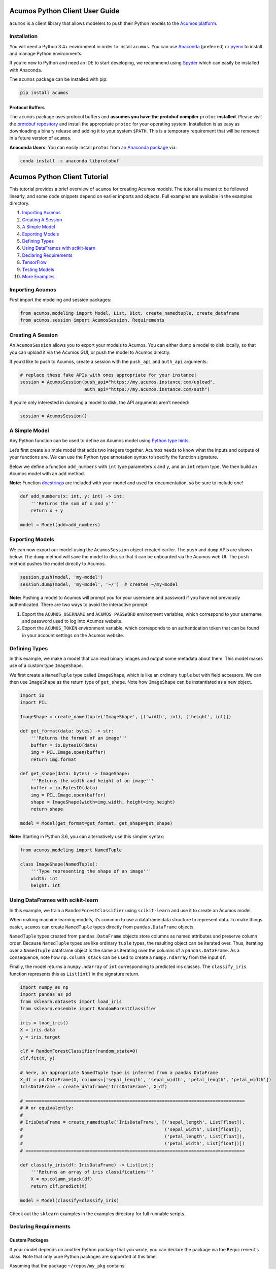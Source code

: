 .. ===============LICENSE_START=======================================================
.. Acumos CC-BY-4.0
.. ===================================================================================
.. Copyright (C) 2017-2018 AT&T Intellectual Property & Tech Mahindra. All rights reserved.
.. ===================================================================================
.. This Acumos documentation file is distributed by AT&T and Tech Mahindra
.. under the Creative Commons Attribution 4.0 International License (the "License");
.. you may not use this file except in compliance with the License.
.. You may obtain a copy of the License at
..
..      http://creativecommons.org/licenses/by/4.0
..
.. This file is distributed on an "AS IS" BASIS,
.. WITHOUT WARRANTIES OR CONDITIONS OF ANY KIND, either express or implied.
.. See the License for the specific language governing permissions and
.. limitations under the License.
.. ===============LICENSE_END=========================================================

===============================
Acumos Python Client User Guide
===============================


|Build Status|

``acumos`` is a client library that allows modelers to push their Python models
to the `Acumos platform <https://www.acumos.org/>`__.

Installation
============

You will need a Python 3.4+ environment in order to install ``acumos``.
You can use `Anaconda <https://www.anaconda.com/download/>`__
(preferred) or `pyenv <https://github.com/pyenv/pyenv>`__ to install and
manage Python environments.

If you’re new to Python and need an IDE to start developing, we
recommend using `Spyder <https://github.com/spyder-ide/spyder>`__ which
can easily be installed with Anaconda.

The ``acumos`` package can be installed with pip:

.. code:: bash

    pip install acumos


Protocol Buffers
----------------

The ``acumos`` package uses protocol buffers and **assumes you have
the protobuf compiler** ``protoc`` **installed**. Please visit the `protobuf
repository <https://github.com/google/protobuf/releases/tag/v3.4.0>`__
and install the appropriate ``protoc`` for your operating system.
Installation is as easy as downloading a binary release and adding it to
your system ``$PATH``. This is a temporary requirement that will be
removed in a future version of ``acumos``.

**Anaconda Users**: You can easily install ``protoc`` from `an Anaconda
package <https://anaconda.org/anaconda/libprotobuf>`__ via:

.. code:: bash

    conda install -c anaconda libprotobuf


.. |Build Status| image:: https://jenkins.acumos.org/buildStatus/icon?job=acumos-python-client-tox-verify-master
   :target: https://jenkins.acumos.org/job/acumos-python-client-tox-verify-master/

.. ===============LICENSE_START=======================================================
.. Acumos CC-BY-4.0
.. ===================================================================================
.. Copyright (C) 2017-2018 AT&T Intellectual Property & Tech Mahindra. All rights reserved.
.. ===================================================================================
.. This Acumos documentation file is distributed by AT&T and Tech Mahindra
.. under the Creative Commons Attribution 4.0 International License (the "License");
.. you may not use this file except in compliance with the License.
.. You may obtain a copy of the License at
..
..      http://creativecommons.org/licenses/by/4.0
..
.. This file is distributed on an "AS IS" BASIS,
.. WITHOUT WARRANTIES OR CONDITIONS OF ANY KIND, either express or implied.
.. See the License for the specific language governing permissions and
.. limitations under the License.
.. ===============LICENSE_END=========================================================

=============================
Acumos Python Client Tutorial
=============================

This tutorial provides a brief overview of ``acumos`` for creating
Acumos models. The tutorial is meant to be followed linearly, and some
code snippets depend on earlier imports and objects. Full examples are
available in the examples directory.

1.  `Importing Acumos`_
2.  `Creating A Session`_
3.  `A Simple Model`_
4.  `Exporting Models`_
5.  `Defining Types`_
6.  `Using DataFrames with scikit-learn`_
7.  `Declaring Requirements`_
8.  `TensorFlow`_
9.  `Testing Models`_
10. `More Examples`_

Importing Acumos
================

First import the modeling and session packages:

.. code:: python

    from acumos.modeling import Model, List, Dict, create_namedtuple, create_dataframe
    from acumos.session import AcumosSession, Requirements

Creating A Session
==================

An ``AcumosSession`` allows you to export your models to Acumos. You can
either dump a model to disk locally, so that you can upload it via the
Acumos GUI, or push the model to Acumos directly.

If you’d like to push to Acumos, create a session with the ``push_api``
and ``auth_api`` arguments:

.. code:: python

    # replace these fake APIs with ones appropriate for your instance!
    session = AcumosSession(push_api="https://my.acumos.instance.com/upload",
                            auth_api="https://my.acumos.instance.com/auth")

If you’re only interested in dumping a model to disk, the API arguments
aren’t needed:

.. code:: python

    session = AcumosSession()

A Simple Model
==============

Any Python function can be used to define an Acumos model using `Python
type hints <https://docs.python.org/3/library/typing.html>`__.

Let’s first create a simple model that adds two integers together.
Acumos needs to know what the inputs and outputs of your functions are.
We can use the Python type annotation syntax to specify the function
signature.

Below we define a function ``add_numbers`` with ``int`` type parameters
``x`` and ``y``, and an ``int`` return type. We then build an Acumos
model with an ``add`` method.

**Note:** Function
`docstrings <https://www.python.org/dev/peps/pep-0257/>`__ are included
with your model and used for documentation, so be sure to include one!

.. code:: python

    def add_numbers(x: int, y: int) -> int:
        '''Returns the sum of x and y'''
        return x + y

    model = Model(add=add_numbers)

Exporting Models
================

We can now export our model using the ``AcumosSession`` object created
earlier. The ``push`` and ``dump`` APIs are shown below. The ``dump`` method will
save the model to disk so that it can be onboarded via the Acumos web UI. The
``push`` method pushes the model directly to Acumos.

.. code:: python

    session.push(model, 'my-model')
    session.dump(model, 'my-model', '~/')  # creates ~/my-model

**Note:** Pushing a model to Acumos will prompt you for your username
and password if you have not previously authenticated. There are two ways to
avoid the interactive prompt:

#. Export the ``ACUMOS_USERNAME`` and ``ACUMOS_PASSWORD`` environment variables,
   which correspond to your username and password used to log into Acumos website.
#. Export the ``ACUMOS_TOKEN`` environment variable, which corresponds to an
   authentication token that can be found in your account settings on the Acumos
   website.

Defining Types
==============

In this example, we make a model that can read binary images and output
some metadata about them. This model makes use of a custom type
``ImageShape``.

We first create a ``NamedTuple`` type called ``ImageShape``, which is
like an ordinary ``tuple`` but with field accessors. We can then use
``ImageShape`` as the return type of ``get_shape``. Note how
``ImageShape`` can be instantiated as a new object.

.. code:: python

    import io
    import PIL

    ImageShape = create_namedtuple('ImageShape', [('width', int), ('height', int)])

    def get_format(data: bytes) -> str:
        '''Returns the format of an image'''
        buffer = io.BytesIO(data)
        img = PIL.Image.open(buffer)
        return img.format

    def get_shape(data: bytes) -> ImageShape:
        '''Returns the width and height of an image'''
        buffer = io.BytesIO(data)
        img = PIL.Image.open(buffer)
        shape = ImageShape(width=img.width, height=img.height)
        return shape

    model = Model(get_format=get_format, get_shape=get_shape)

**Note:** Starting in Python 3.6, you can alternatively use this simpler
syntax:

.. code:: python

    from acumos.modeling import NamedTuple

    class ImageShape(NamedTuple):
        '''Type representing the shape of an image'''
        width: int
        height: int

Using DataFrames with scikit-learn
==================================

In this example, we train a ``RandomForestClassifier`` using
``scikit-learn`` and use it to create an Acumos model.

When making machine learning models, it’s common to use a dataframe data
structure to represent data. To make things easier, ``acumos`` can
create ``NamedTuple`` types directly from ``pandas.DataFrame`` objects.

``NamedTuple`` types created from ``pandas.DataFrame`` objects store
columns as named attributes and preserve column order. Because
``NamedTuple`` types are like ordinary ``tuple`` types, the resulting
object can be iterated over. Thus, iterating over a ``NamedTuple``
dataframe object is the same as iterating over the columns of a
``pandas.DataFrame``. As a consequence, note how ``np.column_stack`` can
be used to create a ``numpy.ndarray`` from the input ``df``.

Finally, the model returns a ``numpy.ndarray`` of ``int`` corresponding
to predicted iris classes. The ``classify_iris`` function represents
this as ``List[int]`` in the signature return.

.. code:: python

    import numpy as np
    import pandas as pd
    from sklearn.datasets import load_iris
    from sklearn.ensemble import RandomForestClassifier

    iris = load_iris()
    X = iris.data
    y = iris.target

    clf = RandomForestClassifier(random_state=0)
    clf.fit(X, y)

    # here, an appropriate NamedTuple type is inferred from a pandas DataFrame
    X_df = pd.DataFrame(X, columns=['sepal_length', 'sepal_width', 'petal_length', 'petal_width'])
    IrisDataFrame = create_dataframe('IrisDataFrame', X_df)

    # ==================================================================================
    # # or equivalently:
    #
    # IrisDataFrame = create_namedtuple('IrisDataFrame', [('sepal_length', List[float]),
    #                                                     ('sepal_width', List[float]),
    #                                                     ('petal_length', List[float]),
    #                                                     ('petal_width', List[float])])
    # ==================================================================================

    def classify_iris(df: IrisDataFrame) -> List[int]:
        '''Returns an array of iris classifications'''
        X = np.column_stack(df)
        return clf.predict(X)

    model = Model(classify=classify_iris)

Check out the ``sklearn`` examples in the examples directory for full
runnable scripts.

Declaring Requirements
======================

Custom Packages
---------------

If your model depends on another Python package that you wrote, you can
declare the package via the ``Requirements`` class. Note that only pure
Python packages are supported at this time.

Assuming that the package ``~/repos/my_pkg`` contains:

::

    my_pkg/
    ├── __init__.py
    ├── bar.py
    └── foo.py

then you can bundle ``my_pkg`` with your model like so:

.. code:: python

    from my_pkg.bar import do_thing

    def transform(x: int) -> int:
        '''Does the thing'''
        return do_thing(x)

    model = Model(transform=transform)

    reqs = Requirements(packages=['~/repos/my_pkg'])

    # using the AcumosSession created earlier:
    session.push(model, 'my-model', reqs)
    session.dump(model, 'my-model', '~/', reqs)  # creates ~/my-model

Requirement Mapping
-------------------

Python packaging and `PyPI <https://pypi.python.org/pypi>`__ aren’t
perfect, and sometimes the name of the Python package you import in your
code is different than the package name used to install it. One example
of this is the ``PIL`` package, which is commonly installed using `a fork
called pillow <https://pillow.readthedocs.io>`_ (i.e.
``pip install pillow`` will provide the ``PIL`` package).

To address this inconsistency, the ``acumos.modeling.Requirements``
class allows you to map Python package names to PyPI package names. When
your model is analyzed for dependencies by ``acumos``, this mapping is
used to ensure the correct PyPI packages will be used.

In the example below, the ``req_map`` parameter is used to declare a
requirements mapping from the ``PIL`` Python package to the ``pillow``
PyPI package:

.. code:: python

    reqs = Requirements(req_map={'PIL': 'pillow'})

TensorFlow
==========

Check out the TensorFlow example in the ``examples/`` directory of the Acumos Python
client repository.

Testing Models
==============

The ``acumos.modeling.Model`` class wraps your custom functions and
produces corresponding input and output types. This section shows how to
access those types for the purpose of testing. For simplicity, we’ll
create a model using the ``add_numbers`` function again:

.. code:: python

    def add_numbers(x: int, y: int) -> int:
        '''Returns the sum of x and y'''
        return x + y

    model = Model(add=add_numbers)

The ``model`` object now has an ``add`` attribute, which acts as a
wrapper around ``add_numbers``. The ``add_numbers`` function can be
invoked like so:

.. code:: python

    result = model.add.inner(1, 2)
    print(result)  # 3

The ``model.add`` object also has a corresponding *wrapped* function
that is generated by ``acumos.modeling.Model``. The wrapped function is
the primary way your model will be used within Acumos.

We can access the ``input_type`` and ``output_type`` attributes to test
that the function works as expected:

.. code:: python

    AddIn = model.add.input_type
    AddOut = model.add.output_type

    add_in = AddIn(1, 2)
    print(add_in)  # AddIn(x=1, y=2)

    add_out = AddOut(3)
    print(add_out)  # AddOut(value=3)

    model.add.wrapped(add_in) == add_out  # True

More Examples
=============

Below are some additional function examples. Note how ``numpy`` types
can even be used in type hints, as shown in the ``numpy_sum`` function.

.. code:: python

    from collections import Counter
    import numpy as np

    def list_sum(x: List[int]) -> int:
        '''Computes the sum of a sequence of integers'''
        return sum(x)

    def numpy_sum(x: List[np.int32]) -> np.int32:
        '''Uses numpy to compute a vectorized sum over x'''
        return np.sum(x)

    def count_strings(x: List[str]) -> Dict[str, int]:
        '''Returns a count mapping from a sequence of strings'''
        return Counter(x)

.. ===============LICENSE_START=======================================================
.. Acumos CC-BY-4.0
.. ===================================================================================
.. Copyright (C) 2017-2018 AT&T Intellectual Property & Tech Mahindra. All rights reserved.
.. ===================================================================================
.. This Acumos documentation file is distributed by AT&T and Tech Mahindra
.. under the Creative Commons Attribution 4.0 International License (the "License");
.. you may not use this file except in compliance with the License.
.. You may obtain a copy of the License at
..
..      http://creativecommons.org/licenses/by/4.0
..
.. This file is distributed on an "AS IS" BASIS,
.. WITHOUT WARRANTIES OR CONDITIONS OF ANY KIND, either express or implied.
.. See the License for the specific language governing permissions and
.. limitations under the License.
.. ===============LICENSE_END=========================================================

==================================
Acumos Python Client Release Notes
==================================

v0.6.1
======

-  Model upload

   - The JWT is now cleared immediately after a failed upload
   - Additional HTTP information is now included in the error message


v0.6.0
======

-  Authentication token

   -  A new environment variable ``ACUMOS_TOKEN`` can be used to short-circuit
      the authentication process

-  Extra headers

   -  ``AcumosSession.push`` now accepts an optional ``extra_headers`` argument,
      which will allow users and systems to include additional information when
      pushing models to the onboarding server


v0.5.0
======

-  Modeling

   -  Python 3.6 NamedTuple syntax support now tested
   -  User documentation includes example of new NamedTuple syntax

-  Model wrapper

   -  Model wrapper now has APIs for consuming and producing Python
      dicts and JSON strings

-  Protobuf and protoc

   -  An explicit check for protoc is now made, which raises a more
      informative error message
   -  User documentation is more clear about dependence on protoc, and
      provides an easier way to install protoc via Anaconda

-  Keras

   -  The active keras backend is now included as a tracked module
   -  keras_contrib layers are now supported

v0.4.0
======

-  Replaced library-specific onboarding functions with “new-style”
   models

   -  Support for arbitrary Python functions using type hints
   -  Support for custom user-defined types
   -  Support for TensorFlow models
   -  Improved dependency introspection
   -  Improved object serialization mechanisms

.. ===============LICENSE_START=======================================================
.. Acumos CC-BY-4.0
.. ===================================================================================
.. Copyright (C) 2017-2018 AT&T Intellectual Property & Tech Mahindra. All rights reserved.
.. ===================================================================================
.. This Acumos documentation file is distributed by AT&T and Tech Mahindra
.. under the Creative Commons Attribution 4.0 International License (the "License");
.. you may not use this file except in compliance with the License.
.. You may obtain a copy of the License at
..
..      http://creativecommons.org/licenses/by/4.0
..
.. This file is distributed on an "AS IS" BASIS,
.. WITHOUT WARRANTIES OR CONDITIONS OF ANY KIND, either express or implied.
.. See the License for the specific language governing permissions and
.. limitations under the License.
.. ===============LICENSE_END=========================================================

====================================
Acumos Python Client Developer Guide
====================================

Testing
=======

We use a combination of ``tox``, ``pytest``, and ``flake8`` to test
``acumos``. Code which is not PEP8 compliant (aside from E501) will be
considered a failing test. You can use tools like ``autopep8`` to
“clean” your code as follows:

.. code:: bash

    $ pip install autopep8
    $ cd acumos-python-client
    $ autopep8 -r --in-place --ignore E501 acumos/ testing/ examples/

Run tox directly:

.. code:: bash

    $ cd acumos-python-client
    $ export WORKSPACE=$(pwd)  # env var normally provided by Jenkins
    $ tox

You can also specify certain tox environments to test:

.. code:: bash

    $ tox -e py34  # only test against Python 3.4
    $ tox -e flake8  # only lint code


